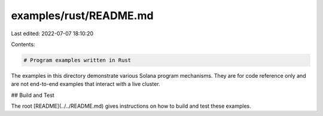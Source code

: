 examples/rust/README.md
=======================

Last edited: 2022-07-07 18:10:20

Contents:

.. code-block:: md

    # Program examples written in Rust

The examples in this directory demonstrate various Solana program mechanisms.
They are for code reference only and are not end-to-end examples that interact
with a live cluster.

## Build and Test

The root [README](../../README.md) gives instructions on how to build and test
these examples.


